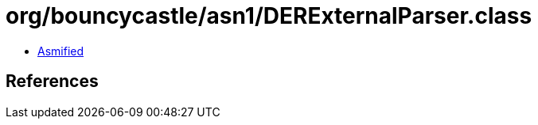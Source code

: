 = org/bouncycastle/asn1/DERExternalParser.class

 - link:DERExternalParser-asmified.java[Asmified]

== References

